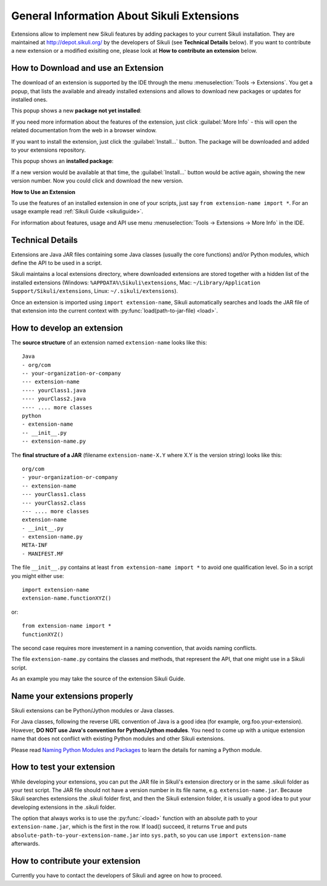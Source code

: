 General Information About Sikuli Extensions
===========================================

.. _sikuliextensions:

.. versionadded:: X1.0-rc2

Extensions allow to implement new Sikuli features by adding packages to your current Sikuli installation. They are maintained at http://depot.sikuli.org/ by the developers of Sikuli (see **Technical Details** below). If you want to contribute a new extension or a modified exisiting one, please look at **How to contribute an extension** below.

How to Download and use an Extension
------------------------------------

The download of an extension is supported by the IDE through the menu 
:menuselection:`Tools -> Extensions`.
You get a popup, that lists the available and already installed extensions and allows to download new packages or updates for installed ones.

This popup shows a new **package not yet installed**:

.. image:: extension-new.png

If you need more information about the features of the extension, just click :guilabel:`More Info` - this will open the related documentation from the web in a browser window.

If you want to install the extension, just click the :guilabel:`Install...` button. The package will be downloaded and added to your extensions repository. 

This popup shows an **installed package**:

.. image:: extension-installed.png

If a new version would be available at that time, the :guilabel:`Install...` button would be active again, showing the new version number. Now you could click and download the new version.

**How to Use an Extension**

To use the features of an installed extension in one of your scripts, just say ``from extension-name import *``. For an usage example read :ref:`Sikuli Guide <sikuliguide>`.

For information about features, usage and API use menu :menuselection:`Tools -> Extensions -> More Info` in the IDE.


Technical Details
-----------------

Extensions are Java JAR files containing some Java classes (usually the core functions) and/or Python modules, which define the API to be used in a script.

Sikuli maintains a local extensions directory, where downloaded extensions are stored together with a hidden list of the installed extensions (Windows: ``%APPDATA%\Sikuli\extensions``, Mac: ``~/Library/Application Support/Sikuli/extensions``, Linux: ``~/.sikuli/extensions``).

Once an extension is imported using ``import extension-name``,
Sikuli automatically searches and loads the JAR file of that extension
into the current context with :py:func:`load(path-to-jar-file) <load>`.


How to develop an extension
---------------------------

The **source structure** of an extension named ``extension-name`` looks like this: ::

	Java
	- org/com
	-- your-organization-or-company
	--- extension-name
	---- yourClass1.java
	---- yourClass2.java
	---- .... more classes
	python
	- extension-name
	-- __init__.py
	-- extension-name.py
	
The **final structure of a JAR** (filename ``extension-name-X.Y`` where X.Y is the version string) looks like this: ::
	
	org/com
	- your-organization-or-company
	-- extension-name
	--- yourClass1.class
	--- yourClass2.class
	--- .... more classes
	extension-name
	- __init__.py
	- extension-name.py
	META-INF
	- MANIFEST.MF

The file ``__init__.py`` contains at least ``from extension-name import *`` to avoid one qualification level. So in a script you might either use::

	import extension-name
	extension-name.functionXYZ()
	
or::

	from extension-name import *
	functionXYZ()
	
The second case requires more investement in a naming convention, that avoids naming conflicts.

The file ``extension-name.py`` contains the classes and methods, that represent the API, that one might use in a Sikuli script. 

As an example you may take the source of the extension Sikuli Guide.

Name your extensions properly
-----------------------------

Sikuli extensions can be Python/Jython modules or Java classes.

For Java classes, following the reverse URL convention of Java is a good idea (for example, org.foo.your-extension). However, **DO NOT use Java's convention for Python/Jython modules**. You need to come up with a unique extension name that does not conflict with existing Python modules and other Sikuli extensions.

Please read `Naming Python Modules and Packages <http://jythonpodcast.hostjava.net/jythonbook/en/1.0/ModulesPackages.html#naming-python-modules-and-packages>`_ to learn the details for naming a Python module.


How to test your extension
--------------------------

While developing your extensions, you can put the JAR file in Sikuli's 
extension directory or in the same .sikuli folder as your test script.
The JAR file should not have a version number in its file name, 
e.g. ``extension-name.jar``.
Because Sikuli searches extensions the .sikuli folder first, and then
the Sikuli extension folder, it is usually a good idea to put your
developing extensions in the .sikuli folder.

The option that always works is to use the :py:func:`<load>` function with an absolute path to your ``extension-name.jar``, which is the first in the row. 
If load() succeed, it returns ``True`` and puts 
``absolute-path-to-your-extension-name.jar`` into ``sys.path``, 
so you can use ``import extension-name`` afterwards.

How to contribute your extension
--------------------------------

Currently you have to contact the developers of Sikuli 
and agree on how to proceed.
